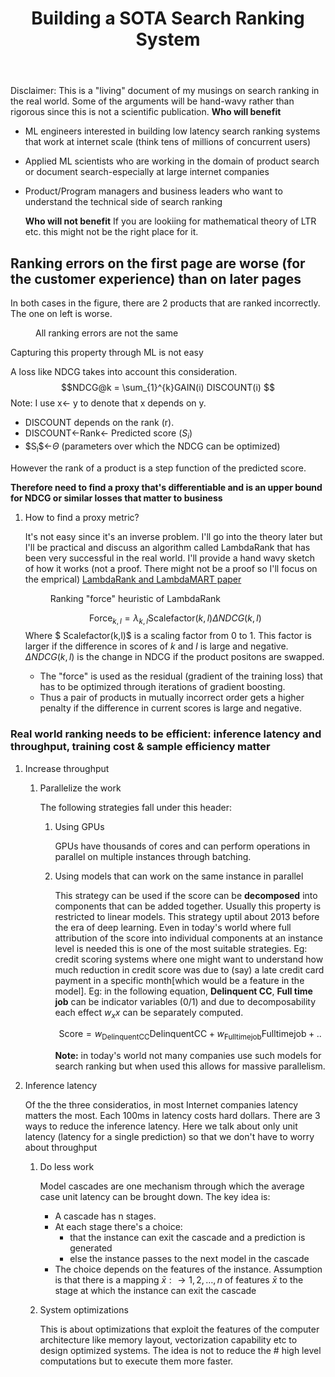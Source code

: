 #+options: num:10
#+title: Building a SOTA Search Ranking System
Disclaimer: This is a "living" document of my musings on search ranking in the real world. Some of the arguments will be hand-wavy rather than rigorous since this is not a scientific publication.
*Who will benefit*
- ML engineers interested in building low latency search ranking systems that work at internet scale (think tens of millions of concurrent users)
- Applied ML scientists who are working in the domain of product search or document search-especially at large internet companies
- Product/Program managers and business leaders who want to understand the technical side of search ranking

 *Who will not benefit*
 If you are lookiing for mathematical  theory of LTR etc. this might not be the right place for it.

** Ranking errors on the first page are worse (for the customer experience) than  on later pages
In both cases in the figure, there are 2 products that are ranked incorrectly. The one on left is worse.
#+CAPTION: All ranking errors are not the same
#+ATTR_HTML: :alt ranking_diff :title Action! :align right
[[file:img/myimage.png]]

**** Capturing this property through ML is not easy
A loss like NDCG takes into account this consideration.
$$NDCG@k = \sum_{1}^{k}GAIN(i) DISCOUNT(i) $$
Note: I use x<- y  to denote that x depends on y.
- DISCOUNT depends on the rank (r).
- DISCOUNT<-Rank<- Predicted score ($S_i$)
- $S_{i}$<-$\Theta$ (parameters over which the NDCG can be optimized)
However the rank of a product is a step function of the predicted score.


*Therefore need to find a proxy that's differentiable and is an upper bound for NDCG or similar losses that matter to business*

***** How to find a proxy metric?
It's not easy since it's an inverse problem. I'll go into the theory later but I'll be practical and discuss an algorithm called LambdaRank that has been very successful in the real world. I'll provide a hand wavy sketch of how it works (not a proof. There might not be a proof so I'll focus on the emprical)
[[https://www.microsoft.com/en-us/research/uploads/prod/2016/02/MSR-TR-2010-82.pdf][LambdaRank and LambdaMART paper]]

#+CAPTION: Ranking "force" heuristic of LambdaRank
#+ATTR_HTML: :alt ranking_force :title Action! :align right
[[./img/ranking_force.png]]

$$ \mathrm{Force}_{k,l} = \lambda_{k,l}  \mathrm{Scalefactor}(k,l) \Delta NDCG (k,l) $$
Where $ Scalefactor(k,l)$ is a scaling factor from 0 to 1. This factor is larger if the difference in scores of $k$ and $l$ is large and negative. $\Delta NDCG (k,l)$ is the change in NDCG if the product positons are swapped.
- The "force" is used as the residual (gradient of the training loss) that has to be optimized through iterations of gradient boosting.
- Thus a pair of products in mutually incorrect order gets a higher penalty if the difference in current scores is large and negative.

***  Real world ranking needs to be efficient: inference latency and throughput, training cost & sample efficiency matter

**** Increase throughput
***** Parallelize the work
The following strategies fall under this header:
****** Using GPUs
GPUs have thousands of cores and can perform operations in parallel on multiple instances through batching.
****** Using models that can work on the same instance in parallel
This strategy can be used if the score can be *decomposed* into components that can be added together. Usually this property is restricted to linear models. This strategy uptil about 2013 before the era of deep learning. Even in today's world where full attribution of the score into individual components at an instance level is needed this is one of the most suitable strategies. Eg: credit scoring systems where one might want to understand how much reduction in credit score was due to (say) a late credit card payment  in a specific month[which would be a feature in the model].
Eg: in the following equation, *Delinquent CC*, *Full time job* can be indicator variables (0/1) and due to decomposability each effect $w_{x} x$  can be separately computed.

$$\mathrm{Score}= w_{\mathrm{Delinquent CC}}\mathrm{Delinquent CC} + w_{\mathrm{Full time job}} \mathrm{Full time job} + ..$$

*Note:* in today's world not many companies use such models for search ranking but when used this allows for massive parallelism.




**** Inference latency

Of the the three consideratios, in most Internet companies latency matters the most. Each 100ms in latency costs hard dollars. There are 3 ways to reduce the inference latency. Here we talk about only unit latency (latency for a single prediction) so that we don't have to worry about throughput

***** Do less work
Model cascades are one mechanism through which the average case unit latency can be brought down.
The key idea is:
- A cascade has n stages.
- At each stage there's a choice:
  - that the instance can exit the cascade and a prediction is generated
  - else the instance passes to the next model in the cascade
- The choice depends on the features of the instance. Assumption is that there is a mapping $\bar{x}: \rightarrow {1,2, \ldots, n}$ of features $\bar{x}$ to the stage at which the instance can exit the cascade

#+CAPTION: Cascades reduce average unit latency
#+ATTR_HTML: :alt ranking_force :title Action! :align right

[[./img/cascade.png]]

***** System optimizations
This is about optimizations that exploit the features of the computer architecture like memory layout, vectorization capability etc to design optimized systems. The idea is not to reduce the # high level computations but to execute them more faster.
